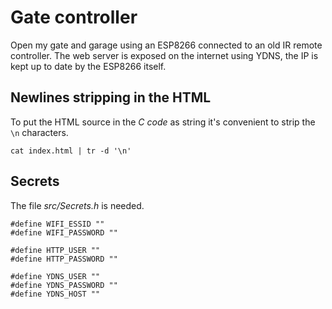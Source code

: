 * Gate controller

Open my gate and garage using an ESP8266 connected to an old IR remote controller.
The web server is exposed on the internet using YDNS, the IP is kept up to date by the ESP8266 itself.

** Newlines stripping in the HTML

To put the HTML source in the [[src/HTML.h][C code]] as string it's convenient to strip the ~\n~ characters.

#+begin_src shell
cat index.html | tr -d '\n'
#+end_src

** Secrets

The file [[src/Secrets.h]] is needed.

#+begin_src shell
#define WIFI_ESSID ""
#define WIFI_PASSWORD ""

#define HTTP_USER ""
#define HTTP_PASSWORD ""

#define YDNS_USER ""
#define YDNS_PASSWORD ""
#define YDNS_HOST ""
#+end_src
